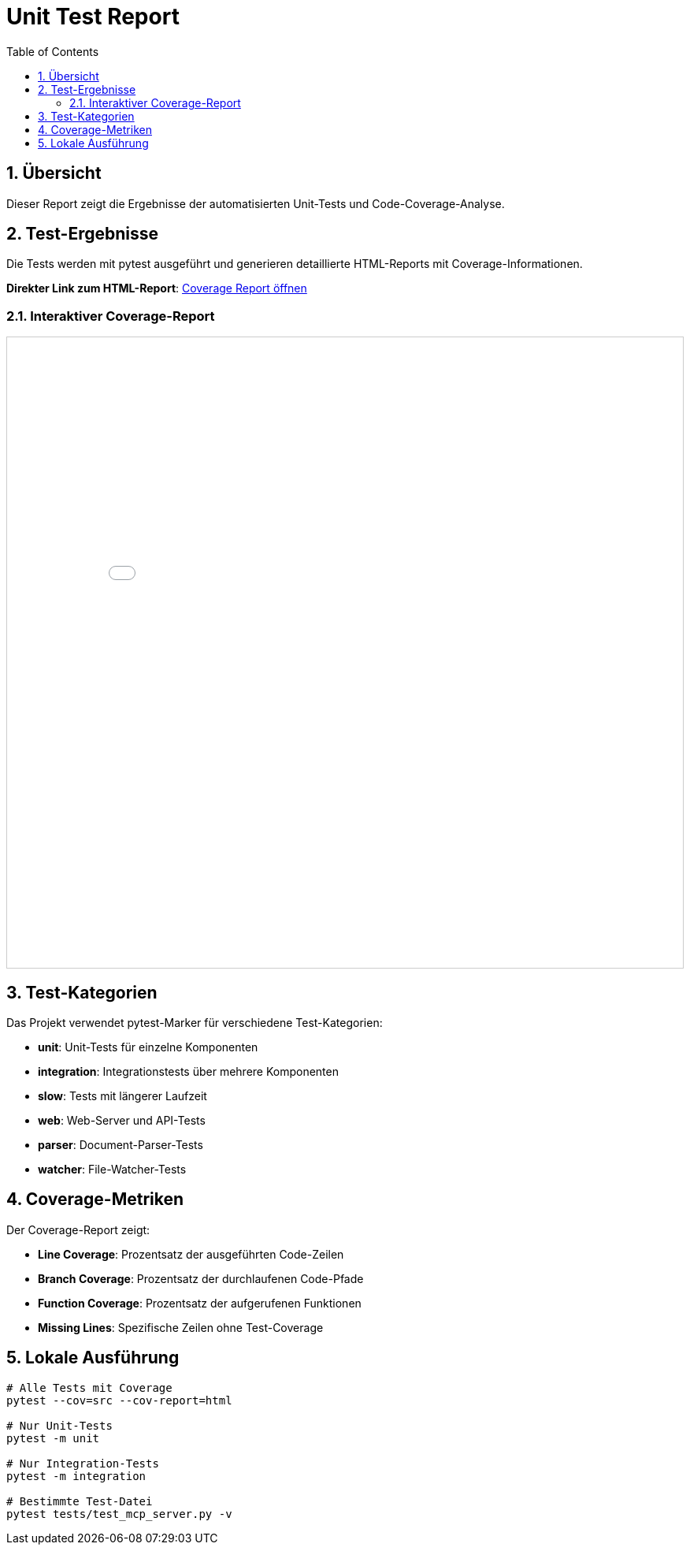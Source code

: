 = Unit Test Report
:toc: left
:toclevels: 2
:sectnums:
:icons: font
:imagesdir: ../images

== Übersicht

Dieser Report zeigt die Ergebnisse der automatisierten Unit-Tests und Code-Coverage-Analyse.

== Test-Ergebnisse

Die Tests werden mit pytest ausgeführt und generieren detaillierte HTML-Reports mit Coverage-Informationen.

**Direkter Link zum HTML-Report**: link:../test-reports/htmlcov/index.html[Coverage Report öffnen^]

=== Interaktiver Coverage-Report

++++
<div style="border: 1px solid #ccc; margin: 10px 0;">
<iframe src="../test-reports/htmlcov/index.html" 
        width="100%" 
        height="800px" 
        frameborder="0"
        style="display: block;">
  <p>Ihr Browser unterstützt keine iframes. 
     <a href="../test-reports/htmlcov/index.html" target="_blank">
     Öffnen Sie den Coverage-Report direkt</a>.</p>
</iframe>
</div>
++++

== Test-Kategorien

Das Projekt verwendet pytest-Marker für verschiedene Test-Kategorien:

* **unit**: Unit-Tests für einzelne Komponenten
* **integration**: Integrationstests über mehrere Komponenten
* **slow**: Tests mit längerer Laufzeit
* **web**: Web-Server und API-Tests
* **parser**: Document-Parser-Tests
* **watcher**: File-Watcher-Tests

== Coverage-Metriken

Der Coverage-Report zeigt:

* **Line Coverage**: Prozentsatz der ausgeführten Code-Zeilen
* **Branch Coverage**: Prozentsatz der durchlaufenen Code-Pfade
* **Function Coverage**: Prozentsatz der aufgerufenen Funktionen
* **Missing Lines**: Spezifische Zeilen ohne Test-Coverage

== Lokale Ausführung

```bash
# Alle Tests mit Coverage
pytest --cov=src --cov-report=html

# Nur Unit-Tests
pytest -m unit

# Nur Integration-Tests
pytest -m integration

# Bestimmte Test-Datei
pytest tests/test_mcp_server.py -v
```